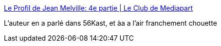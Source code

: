 :jbake-type: post
:jbake-status: published
:jbake-title: Le Profil de Jean Melville: 4e partie | Le Club de Mediapart
:jbake-tags: art,bande-dessinée,surveillance,enquête,_mois_juin,_année_2017
:jbake-date: 2017-06-21
:jbake-depth: ../
:jbake-uri: shaarli/1498070888000.adoc
:jbake-source: https://nicolas-delsaux.hd.free.fr/Shaarli?searchterm=https%3A%2F%2Fblogs.mediapart.fr%2Fedition%2Fbande-dessinee-le-profil-de-jean-melville%2Farticle%2F130417%2Fle-profil-de-jean-melville-4e-partie&searchtags=art+bande-dessin%C3%A9e+surveillance+enqu%C3%AAte+_mois_juin+_ann%C3%A9e_2017
:jbake-style: shaarli

https://blogs.mediapart.fr/edition/bande-dessinee-le-profil-de-jean-melville/article/130417/le-profil-de-jean-melville-4e-partie[Le Profil de Jean Melville: 4e partie | Le Club de Mediapart]

L'auteur en a parlé dans 56Kast, et àa a l'air franchement chouette
